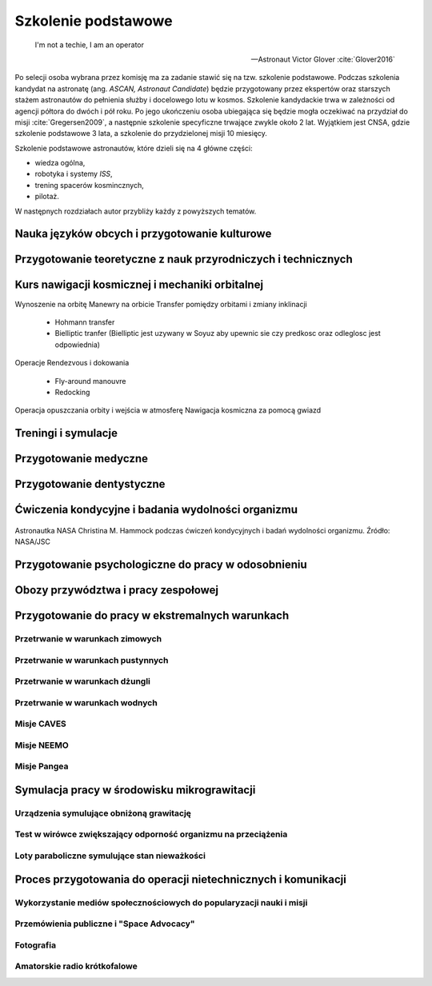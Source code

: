 ********************
Szkolenie podstawowe
********************

    I'm not a techie, I am an operator

    -- Astronaut Victor Glover :cite:`Glover2016`

Po selecji osoba wybrana przez komisję ma za zadanie stawić się na tzw. szkolenie podstawowe. Podczas szkolenia kandydat na astronatę (ang. *ASCAN, Astronaut Candidate*) będzie przygotowany przez ekspertów oraz starszych stażem astronautów do pełnienia służby i docelowego lotu w kosmos. Szkolenie kandydackie trwa w zależności od agencji półtora do dwóch i pół roku. Po jego ukończeniu osoba ubiegająca się będzie mogła oczekiwać na przydział do misji :cite:`Gregersen2009`, a następnie szkolenie specyficzne trwające zwykle około 2 lat. Wyjątkiem jest CNSA, gdzie szkolenie podstawowe 3 lata, a szkolenie do przydzielonej misji 10 miesięcy.

Szkolenie podstawowe astronautów, które  dzieli się na 4 główne części:

- wiedza ogólna,
- robotyka i systemy *ISS*,
- trening spacerów kosmincznych,
- pilotaż.

W następnych rozdziałach autor przybliży każdy z powyższych tematów.


.. todo::
    - For two years astronauts train solo, 1on1 with Instruktor. Half a year before flight they start to integrate with other crew members.
    - http://www.asc-csa.gc.ca/eng/astronauts/about-the-job/ongoing-training.asp
    - As soon as they are recruited, Canadian astronauts begin learning Russian, and they continue to do so right up to their departure on a space mission.
    - Onboard the ISS, the two official languages are: English, Russian
    - However, onboard the Soyuz capsule, the astronauts must be able to communicate solely in Russian with the Mission Control Centre in Moscow.
    - They must master the language well enough for communication to be effortless even under the stress of a launch or in an emergency situation!
    - http://www.asc-csa.gc.ca/eng/astronauts/about-the-job/ongoing-training.asp
    - Once their basic training is successfully completed, candidates officially receive the title of astronaut. This is only the beginning of their work. While awaiting assignment to a space mission, astronauts must:

        - support space activities in collaboration with ground crews
        - maintain their skills while awaiting assignment to a mission

    - różne sposoby mycia włosów
    - Astronauts are:

        - Operators,
        - Ambasadors of Nasa,
        - Flyiers,
        - Educators,
        - Scientis,
        - Physycist,
        - Leaders,
        - Technicans

    - Strzyżenie włosów
    - Długie włosy mogą się zaczepić w rzepy lub śrubki
    - celowo wybrali 50% facetów i 50% kobiet
    - dwa lata (sylabus)

        - Foraign Language
        - ISS Systems
        - Robotics
        - Space walking
        - T-38 (ostatnia część szkolenia)

    - Atain the certain level in each of those
    - Do tego jest dużo szkoleń pomocniczych (ancillary training)
    - Jak zrobisz to wszystko dają Ci Astronaut Pin
    - Teraz już nie ma specjalizacji, każdy kto leci na space station musi robić wszystko
    - Jak skończysz jesteś "eligible to assign to space flight"
    - water survival
    - winter survival
    - nauka rosyjskiego
    - nauka systemów na ISS
    - nauka naprawiania poszczególnych elementów
    - nauka posługiwania się Canada Arm at CSA - Canadian Space Center
    - nauka lotu w nieważkości (Zero-G Flight) - Vomit Commet
    - NBL: trenowanie napraw ISS
    - http://www.crewpatches.com/crewpatches_betacloth.shtml

    If your not pushing, you’ll roll backwards.
    Same with fitness and same goes with education.
    -- Astronaut Victor Glover :cite:`Glover2016`

Nauka języków obcych i przygotowanie kulturowe
==============================================
.. todo:: Nauka języka rosyjskiego - 1000h ćwiczeń zanim pojadą na szkolenie do Gwiezdnego Miasteczka w Rosji.
.. todo:: Przygotowanie do pracy w wielokulturowym środowisku


Przygotowanie teoretyczne z nauk przyrodniczych i technicznych
==============================================================

Kurs nawigacji kosmicznej i mechaniki orbitalnej
================================================

Wynoszenie na orbitę
Manewry na orbicie
Transfer pomiędzy orbitami i zmiany inklinacji

    - Hohmann transfer
    - Bielliptic tranfer (Bielliptic jest uzywany w Soyuz aby upewnic sie czy predkosc oraz odleglosc jest odpowiednia)

Operacje Rendezvous i dokowania

    - Fly-around manouvre
    - Redocking

Operacja opuszczania orbity i wejścia w atmosferę
Nawigacja kosmiczna za pomocą gwiazd

Treningi i symulacje
====================

.. todo:: Treningi i symulacje
    - Astronaut Pilots and Commanders are a breed apart, as are Test Pilots. These are people with total control over their emotions and reactions, rarely if ever flustered. If you've watched test pilots flying aircraft in Air Shows, and seen planes literally come apart and the pilot stays seemingly forever in the cockpit, before a last ditch ejection, then you know the kind of people I'm talking about.  I have flown simulations with Astronauts and they really do have ice water running through their veins.  Nothing rattles them.  They do not have a death wish, but they face every situation, including the toughest ones, with a calm that's nearly impossible to believe.
    - http://www.asc-csa.gc.ca/eng/astronauts/about-the-job/basic-training.asp
    - Canadian Astronaut Basic training covers many subjects, including:

        - CSA orientation
        - History of space flight
        - Fundamentals of space flight
        - Space operations and procedures
        - International Space Station systems
        - Life science
        - Materials and fluid science
        - Earth observation
        - Space science
        - Robotics
        - Human behaviour and performance
        - Flight training
        - Parachute jumps
        - Physical training
        - First aid and CPR
        - Language training (e.g. learning Russian)
        - Operation of photographic equipment
        - Media relations
        - Survival training

    - http://www.asc-csa.gc.ca/eng/astronauts/about-the-job/flight-training.asp
    - http://www.asc-csa.gc.ca/eng/astronauts/about-the-job/ongoing-training.asp

    - Symulatory w centrum wyszkolenia:

        - MMU Simulator - how astronauts move in space
        - Simulator Multi-Axes - Rotate in three different axis. Learn how to concentrate facing complete disorientation situation.
        - Simulator 1/6 chair - during Apollo program. used to train astronauts how to walk on the moon. Elastic suspension compansate 5/6 body weight.
        - Simulator 5DL Chair - Simulator used to train how to move in space using only arms and hands.
        - Simulator 0-gravity wall
        - Simulator SSMT - Simulator acustoms trainee to move in Space Station - 1,83m diameter cylinder allows to rotate 360 degrees.

Przygotowanie medyczne
======================
.. todo:: Przygotowanie medyczne
    - http://www.asc-csa.gc.ca/eng/astronauts/about-the-job/ongoing-training.asp
    - Given all of the risks involved in space missions and the requirements of certain scientific experiments, the astronauts must be able to perform medical interventions if necessary, such as:

        - drawing blood
        - ultrasounds
        - cardio-pulmonary resuscitation
        - sutures

Przygotowanie dentystyczne
==========================
.. todo::
    - http://www.asc-csa.gc.ca/eng/astronauts/about-the-job/ongoing-training.asp
    - In 1973, cosmonaut Yuri Romanenko experienced tooth pain during the Salyut 6 mission. He suffered for two weeks until the crew returned to Earth! Since then, astronauts have received training in dentistry.

Ćwiczenia kondycyjne i badania wydolności organizmu
===================================================

.. figure:: ../img/training-fitness.jpg
    :name: figure-training-fitness
    :scale: 33%
    :align: center

    Astronautka NASA Christina M. Hammock podczas ćwiczeń kondycyjnych i badań wydolności organizmu. Źródło: NASA/JSC

Przygotowanie psychologiczne do pracy w odosobnieniu
====================================================
.. todo::
    - Przygotowanie do samotności
    - Brak bliskich
    - Psychika
    - requirements: mental, spiritual (emotional), physical fitness
    - dealing with stress, emotional and physical

Obozy przywództwa i pracy zespołowej
====================================

Przygotowanie do pracy w ekstremalnych warunkach
================================================
.. todo::
    - hiking
    - planetary science
    - geology
    - poznawanie siebie i innych w zespole aby być lepszymi kumplami
    - expeditionary training
    - graduation of national outdoor leadership school, Orlando, Wyoming (hike 8 days and 8 nights)
    - east temple peak
    - walking up to the peak holding hands z innymi
    - Tzw. survival training
    - kiedy takie sytuacje mogą wystąpić?
    - desert training
    - water training
    - jungle survival training
    - cook and eat snake
    - how to make a water in the desert

Przetrwanie w warunkach zimowych
--------------------------------
.. todo::
    - Jazda na nartach crosscountry, ciągnąć 75kg nosze z plecakiem w zimną zimę
    - Winter show shelter construction, techniques and procedures
    - Living outdoors in arctic Alaska
    - Proper way to defecate in snow and freezing temperature
    - Navigation in snow mountains, being aware of avalanches.
    - Practicing searching for bodies under snow avalanche (using beacon system); avalanche beacon; homing beacon and monitor
    - In part of the Survival, instructors disappear and crew need to survive
    - Russian survival training is easier. It last for 2.5day. They encourage you to have fire to have cold. Woods 8 miles outside of star city. Minus 26 degrees in night
    - Before 1 day of instructions and theories
    - Cosmonauts has to have training before they are flying, no matter how many times they had it before
    - Before going out, change to winter survival gear
    - Different suit for Water, ice cold water, survival
    - Construction of "lean to" shelter.
    - Wigwams need air circulation, otherwise you can inhale carbon monoxide
    - Two fires. Signal fire (fast, hot, top) and shelter fire next to the shelter, constantly maintained
    - Using navy army food rations (MRI)
    - Incapacitated astronaut while medevac (broken leg)

Przetrwanie w warunkach pustynnych
----------------------------------
.. todo::
    - cook and eat snake
    - how to make a water in the desert

Przetrwanie w warunkach dżungli
-------------------------------

.. _sea-survival:

Przetrwanie w warunkach wodnych
-------------------------------

Misje CAVES
-----------

Misje NEEMO
-----------
.. todo::
    - Pierwowzorem był SEALAB https://en.wikipedia.org/wiki/SEALAB
    - Key West, Florida
    - Day 1
        - zapoznanie z wodą
        - nurkowanie w rafie koralowej
        - nauka nurkowania
    - Day 2
        - zapoznanie ze sprzętem, hełm

Misje Pangea
------------

Symulacja pracy w środowisku mikrograwitacji
============================================

Urządzenia symulujące obniżoną grawitację
-----------------------------------------
.. todo::
    - liny i poruszanie się po ścianie w boki (z programu apollo)
    - urządzenie na którym trenował Ed White poruszanie się w kosmosie
    - MAT Multi Axial Trainer
    - vertical threadmill (poruszanie się w górę)

Test w wirówce zwiększający odporność organizmu na przeciążenia
---------------------------------------------------------------

Loty paraboliczne symulujące stan nieważkości
---------------------------------------------
.. todo:: Loty paraboliczne symulujące stan nieważkości
    - (Zero-G Flight) - Vomit Commet
    - Poprzenie samoloty wykorzystywane przez NASA
    - Zero-G corp Boeing 727
    - Samoloty wykorzystywane przez Ruskich
    - ESA samolot


Proces przygotowania do operacji nietechnicznych i komunikacji
==============================================================
.. todo:: Proces przygotowania do operacji nietechnicznych i komunikacji

    Communication is a foundation of any good team

    -- Astronaut Victor Glover :cite:`Glover2016`

Wykorzystanie mediów społecznościowych do popularyzacji nauki i misji
---------------------------------------------------------------------

Przemówienia publiczne i "Space Advocacy"
-----------------------------------------

Fotografia
----------

Amatorskie radio krótkofalowe
-----------------------------
